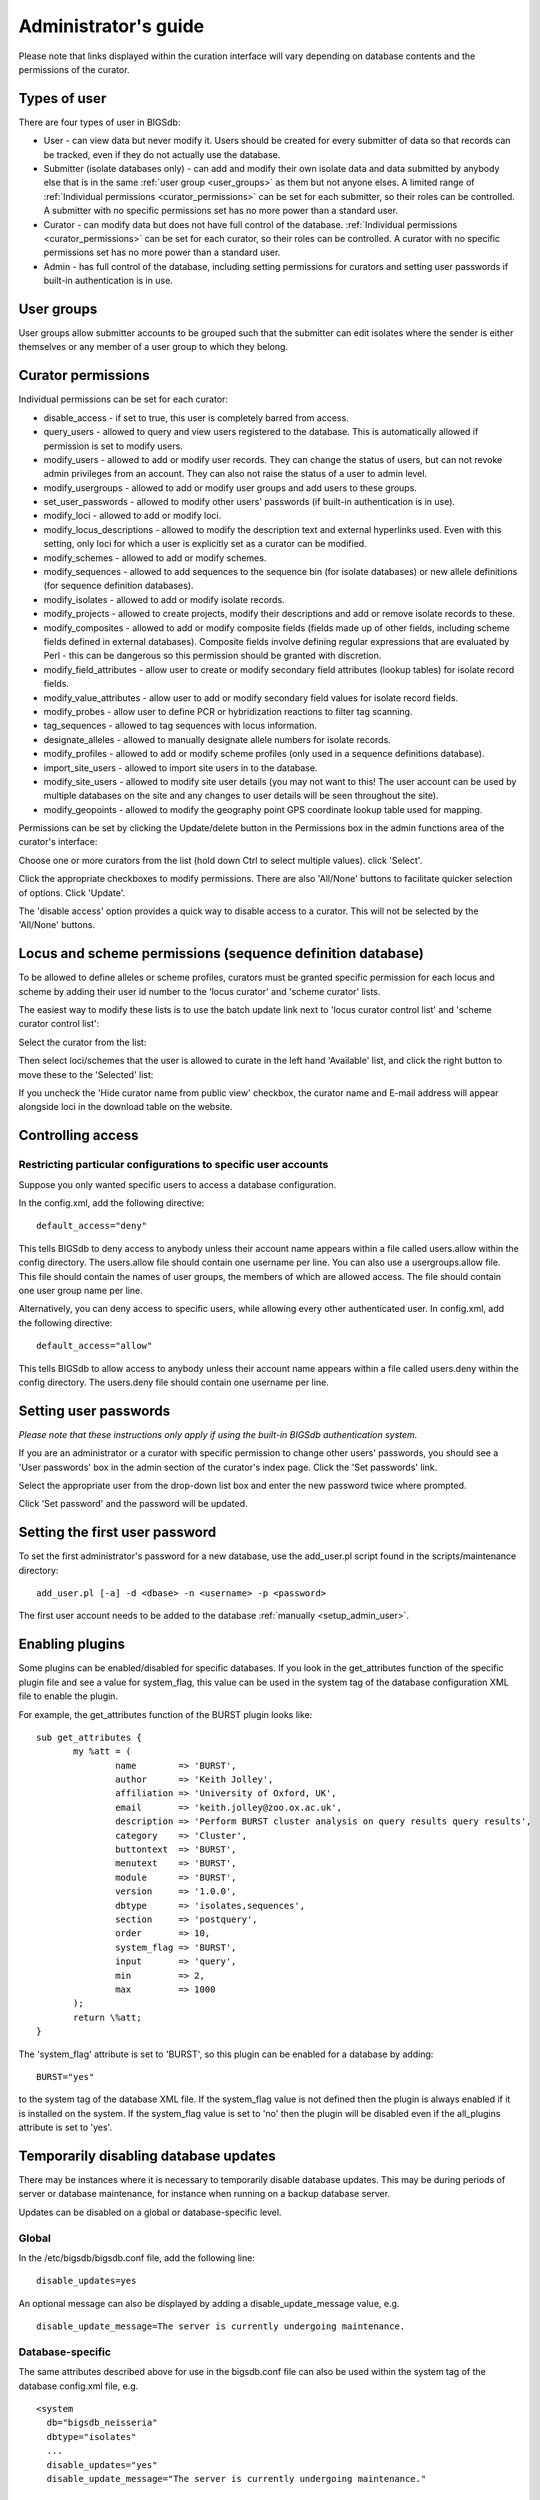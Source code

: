 .. raw:: html

	 <style> .red {color:red} </style>

.. role:: red

#####################
Administrator's guide
#####################
Please note that links displayed within the curation interface will vary
depending on database contents and the permissions of the curator.

.. index::
   single: user types

*************
Types of user
*************
There are four types of user in BIGSdb:

* User - can view data but never modify it. Users should be created for every 
  submitter of data so that records can be tracked, even if they do not
  actually use the database.
  
* Submitter (isolate databases only) - can add and modify their own isolate
  data and data submitted by anybody else that is in the same 
  :ref:`user group <user_groups>` as them but not anyone elses. A limited
  range of :ref:`Individual permissions <curator_permissions>` can be set for
  each submitter, so their roles can be controlled. A submitter with no
  specific permissions set has no more power than a standard user.
  
* Curator - can modify data but does not have full control of the database. 
  :ref:`Individual permissions <curator_permissions>` can be set for each
  curator, so their roles can be controlled. A curator with no specific
  permissions set has no more power than a standard user.
  
* Admin - has full control of the database, including setting permissions for
  curators and setting user passwords if built-in authentication is in use.
  
.. _user_groups:
  
.. index::
   single: user groups
   
***********
User groups
***********
User groups allow submitter accounts to be grouped such that the submitter can
edit isolates where the sender is either themselves or any member of a user
group to which they belong.

.. index::
   single: permissions

.. _curator_permissions:

*******************
Curator permissions
*******************
Individual permissions can be set for each curator:

* disable_access - if set to true, this user is completely barred from access.
* query_users - allowed to query and view users registered to the database. 
  This is automatically allowed if permission is set to modify users.
* modify_users - allowed to add or modify user records. They can change the
  status of users, but can not revoke admin privileges from an account. They
  can also not raise the status of a user to admin level.
* modify_usergroups - allowed to add or modify user groups and add users to
  these groups.
* set_user_passwords - allowed to modify other users' passwords (if built-in
  authentication is in use).
* modify_loci - allowed to add or modify loci.
* modify_locus_descriptions - allowed to modify the description text and 
  external hyperlinks used. Even with this setting, only loci for which a 
  user is explicitly set as a curator can be modified.
* modify_schemes - allowed to add or modify schemes.
* modify_sequences - allowed to add sequences to the sequence bin (for isolate
  databases) or new allele definitions (for sequence definition databases).
* modify_isolates - allowed to add or modify isolate records.
* modify_projects - allowed to create projects, modify their descriptions and
  add or remove isolate records to these.
* modify_composites - allowed to add or modify composite fields (fields made up
  of other fields, including scheme fields defined in external databases).
  Composite fields involve defining regular expressions that are evaluated by
  Perl - this can be dangerous so this permission should be granted with 
  discretion.
* modify_field_attributes - allow user to create or modify secondary field
  attributes (lookup tables) for isolate record fields.
* modify_value_attributes - allow user to add or modify secondary field values
  for isolate record fields.
* modify_probes - allow user to define PCR or hybridization reactions to filter
  tag scanning.
* tag_sequences - allowed to tag sequences with locus information.
* designate_alleles - allowed to manually designate allele numbers for isolate
  records.
* modify_profiles - allowed to add or modify scheme profiles (only used in a
  sequence definitions database).
* import_site_users - allowed to import site users in to the database.
* modify_site_users - allowed to modify site user details (you may not want to
  this! The user account can be used by multiple databases on the site and any
  changes to user details will be seen throughout the site).
* modify_geopoints - allowed to modify the geography point GPS coordinate 
  lookup table used for mapping.

Permissions can be set by clicking the Update/delete button in the Permissions
box in the admin functions area of the curator's interface: 

.. image:: /images/administration/add_user_permissions.png

Choose one or more curators from the list (hold down Ctrl to select multiple
values). click 'Select'.
   
.. image:: /images/administration/add_user_permissions2.png

Click the appropriate checkboxes to modify permissions.  There are also 
'All/None' buttons to facilitate quicker selection of options.  Click 'Update'.

.. image:: /images/administration/add_user_permissions3.png

The 'disable access' option provides a quick way to disable access to a 
curator.  This will not be selected by the 'All/None' buttons.

.. index::
   single: permissions; locus curation
   single: permissions; scheme curation

***********************************************************
Locus and scheme permissions (sequence definition database)
***********************************************************
To be allowed to define alleles or scheme profiles, curators must be granted 
specific permission for each locus and scheme by adding their user id number 
to the 'locus curator' and 'scheme curator' lists.

The easiest way to modify these lists is to use the batch update link next to 
'locus curator control list' and 'scheme curator control list':

.. image:: /images/administration/update_locus_curator_list.png

Select the curator from the list:

.. image:: /images/administration/update_locus_curator_list2.png

Then select loci/schemes that the user is allowed to curate in the left hand 
'Available' list, and click the right button to move these to the 'Selected' 
list:

.. image:: /images/administration/update_locus_curator_list3.png

If you uncheck the 'Hide curator name from public view' checkbox, the curator 
name and E-mail address will appear alongside loci in the download table on 
the website.

.. index::
   single: access; control lists

******************
Controlling access
******************

.. _default_access:

.. index::
   single: access; restricting

Restricting particular configurations to specific user accounts
===============================================================
Suppose you only wanted specific users to access a database configuration.

In the config.xml, add the following directive: ::

 default_access="deny"

This tells BIGSdb to deny access to anybody unless their account name appears 
within a file called users.allow within the config directory. The users.allow 
file should contain one username per line. You can also use a usergroups.allow
file. This file should contain the names of user groups, the members of which
are allowed access. The file should contain one user group name per line.

Alternatively, you can deny access to specific users, while allowing every 
other authenticated user. In config.xml, add the following directive: ::

 default_access="allow"

This tells BIGSdb to allow access to anybody unless their account name appears 
within a file called users.deny within the config directory. The users.deny 
file should contain one username per line.

.. index::
   single: passwords; setting

**********************
Setting user passwords
**********************
*Please note that these instructions only apply if using the built-in BIGSdb*
*authentication system.*

If you are an administrator or a curator with specific permission to change 
other users' passwords, you should see a 'User passwords' box in the admin
section of the curator's index page. Click the 'Set passwords' link.

.. image:: /images/administration/set_passwords.png

Select the appropriate user from the drop-down list box and enter the new 
password twice where prompted.

.. image:: /images/administration/set_passwords2.png

Click 'Set password' and the password will be updated.

.. _set_first_password:

.. index::
   single: passwords; setting; first user

*******************************
Setting the first user password
*******************************
To set the first administrator's password for a new database, use the 
add_user.pl script found in the scripts/maintenance directory: ::

 add_user.pl [-a] -d <dbase> -n <username> -p <password>

The first user account needs to be added to the database 
:ref:`manually <setup_admin_user>`.

.. index::
   single: plugins; enabling

.. _enabling_plugins:

****************
Enabling plugins
****************
Some plugins can be enabled/disabled for specific databases. If you look in the
get_attributes function of the specific plugin file and see a value for 
system_flag, this value can be used in the system tag of the database 
configuration XML file to enable the plugin.

For example, the get_attributes function of the BURST plugin looks like: ::

 sub get_attributes {
	my %att = (
		name        => 'BURST',
		author      => 'Keith Jolley',
		affiliation => 'University of Oxford, UK',
		email       => 'keith.jolley@zoo.ox.ac.uk',
		description => 'Perform BURST cluster analysis on query results query results',
		category    => 'Cluster',
		buttontext  => 'BURST',
		menutext    => 'BURST',
		module      => 'BURST',
		version     => '1.0.0',
		dbtype      => 'isolates,sequences',
		section     => 'postquery',
		order       => 10,
		system_flag => 'BURST',
		input       => 'query',
		min         => 2,
		max         => 1000
	);
	return \%att;
 }

The 'system_flag' attribute is set to 'BURST', so this plugin can be enabled 
for a database by adding: ::

 BURST="yes"

to the system tag of the database XML file. If the system_flag value is not 
defined then the plugin is always enabled if it is installed on the system.
If the system_flag value is set to 'no' then the plugin will be disabled even
if the all_plugins attribute is set to 'yes'.

.. _disable_updates:

.. index::
   single: updates; disabling

**************************************
Temporarily disabling database updates
**************************************
There may be instances where it is necessary to temporarily disable database 
updates. This may be during periods of server or database maintenance, for 
instance when running on a backup database server.

Updates can be disabled on a global or database-specific level.

Global
======
In the /etc/bigsdb/bigsdb.conf file, add the following line: ::

  disable_updates=yes

An optional message can also be displayed by adding a disable_update_message 
value, e.g. ::

  disable_update_message=The server is currently undergoing maintenance.

Database-specific
=================
The same attributes described above for use in the bigsdb.conf file can also 
be used within the system tag of the database config.xml file, e.g. ::

 <system
   db="bigsdb_neisseria"
   dbtype="isolates"
   ...
   disable_updates="yes"
   disable_update_message="The server is currently undergoing maintenance."

.. index::
   pair: hosts; mapping 

************
Host mapping
************
During periods of server maintenance, it may be necessary to map a database
host to an alternative server. This would allow a backup database server to be
used while the primary database server is unavailable. In this scenario, you
would probably also want to :ref:`disable updates <disable_updates>`.

Host mapping can be achieved by editing the /etc/bigsdb/host_mapping.conf file.
Each host mapping is placed on a single line, with the current server followed
by any amount of whitespace and then the new mapped host, e.g. ::

 #Existing_host      Mapped_host
  server1            server2
  localhost	     server2

[Lines beginning with a hash are comments and are ignored.]

This configuration would use server2 instead of server 1 or localhost wherever
they are defined in the database configuration (either host attribute in the
database config.xml file, or within the loci or schemes tables).

*********************
Improving performance
*********************

.. index::
   single: performance; mod_perl 
   single: mod_perl

Use mod_perl
============
The single biggest improvement to speed can be obtained by running BIGSdb under
mod_perl. There's very little point trying anything else until you have 
mod_perl set up and running - this can improve start-up performance a 
hundred-fold since the script isn't compiled on each page access but persists 
in memory.

.. _scheme_caching:

.. index::
   single: performance; caching schemes
   pair: caching; schemes

Cache scheme definitions within an isolate database
===================================================
If you have a large number of allelic profiles defined for a scheme, you can 
cache these definitions within an isolate database to speed up querying of 
isolates by scheme criteria (e.g. by ST for a MLST scheme).

To do this use the update_scheme_caches.pl script found in the 
scripts/maintenance directory, e.g. to cache all schemes in the 
pubmlst_bigsdb_neisseria_isolates database ::

 update_scheme_caches.pl --database pubmlst_bigsdb_neisseria_isolates

This script creates indexed tables within the isolate database called 
temp_scheme_X and temp_isolates_scheme_fields_1 (where X is the scheme_id). 
If these table aren't present, they are created as temporary tables every 
time a query is performed that requires a join against scheme definition data. 
This requires importing all profile definitions from the definitions database 
and determining scheme field values for all isolates. This may sound like it 
would be slow but caching only has a noticeable effect once you have >5000 
profiles.

You are able to update the cache for a single scheme, or a list of schemes, 
and choose the method of update. For large schemes, such as cgMLST, a full 
refresh may take a long time, so you may wish to only perform this infrequently
(perhaps once a week) with more regular 'daily' or 'daily_replace' updates.
A full list of options available are shown by typing ::

   update_scheme_caches.pl --help
   
   NAME
       update_scheme_caches.pl - Update scheme field caches
   
   SYNOPSIS
       update_scheme_caches.pl --database NAME [options]
   
   OPTIONS
   
   --database NAME
       Database configuration name.
       
   --help
       This help page.
       
   --method METHOD
       Update method - the following values are allowed:
       full: Completely recreate caches
       incremental: Only add values for records not in cache.
       daily: Only add values for records not in cache updated today.
       daily_replace: Refresh values only for records updated today.
          
   --quiet
       Don't output progress messages.
       
   --schemes SCHEMES
       Comma-separated list of scheme ids to use.
       If left empty, all schemes will be updated.

Note that you will need to run this script periodically as a CRON job to 
refresh the cache.  Admins can also refresh the caches manually from a link on
the curators' page. This link is only present if the caches have been 
previously generated.

.. image:: /images/administration/refresh_caches.png

You can also set cache_schemes="yes" in the system tag of config.xml to enable
automatic refreshing of the caches (using the 'daily' method) when batch adding
new isolates (you should still periodically run the update_scheme_caches.pl 
script via CRON to ensure any changes in the sequence definition database are 
picked up).

If queries are taking longer than 5 seconds to perform and a cache is not in 
place, you will see a warning message in bigsdb.log suggesting that the caches 
be set up.  Unless you see this warning regularly, you probably don't need to 
do this.

Use a ramdisk for the secure temporary directory
================================================
If you are running BIGSdb on a large server with lots of RAM, you could use
some of this as a ramdisk for temporary files.  Debian/Ubuntu systems make
available up to half the system RAM as a ramdisk mounted under /run/shm (or
/dev/shm) by default.  Set the secure_tmp_dir to this RAM disk and you should
see significant improvement in operations requiring the writing of lots of
temporary files, e.g. tag scanning and the Genome Comparator plugin.  This is
only likely to be appropriate if you have very large amounts of RAM available.
As an example, the server hosting the PubMLST databases is a dedicated machine
with 1TB RAM with temporary files rarely using more than 50GB space.

.. index::
   pair: partitioning; sets

********************
Dataset partitioning
********************

Sets
====
Sets provide a means to partition the database in to manageable units that can 
appear as smaller databases to an end user.  Sets can include constrained 
groups of isolates, loci, and schemes from the complete database.

.. seealso::

   :ref:`Sets (concept) <sets>`

Configuration of sets
=====================
First sets need to be enabled in the XML configuration file (config.xml) of 
the database. Add the following attribute to the system tag: ::

 sets="yes"

With this attribute, the curation interface now has options to add sets, and 
then add loci or schemes to these sets. These functions are normally hidden,
so you may need to click the 'Sets' toggle to display it.

.. image:: /images/administration/dataset_partitioning.png

The name of a locus or scheme to use within a set can be defined in the 
set_name field when adding loci or schemes to a set. Common names can also be 
set for loci - equivalent to the common name used within the loci table.

Now when a user goes to the contents page of the database they will be 
presented with a dropdown menu of datasets and can choose either the 'whole 
database' or a specific set. This selection is remembered between sessions.

.. image:: /images/administration/dataset_partitioning2.png

Alternatively, a specific set can be selected within the XML config file so 
that only a specific set is available when accessed via that configuration. 
In that case, the user would be unaware that the database contains anything 
other than the loci and schemes available within the set.

To specify this, add the following attributute to the system tag: ::

 set_id="1"

where the value is the name of the set.

.. note::

   If the set_id attribute is set, database configuration settings in the 
   curator's interface are disabled.  This is because when the configuration 
   is constrained to a set, only loci and schemes already added to the set are 
   visible, so functionality to edit schemes/loci would become very confusing.  
   To modify these settings, you either need to access the interface from a 
   different configuration, i.e. an alternative config.xml with the set_id 
   attribute not set, or temporarily remove the set_id directive from the 
   current config.xml while making configuration changes.

Set views
=========
Finally the isolate record table can be partitoned using database views and 
these views associated with a set. Create views using something like the 
following: ::

 CREATE VIEW spneumoniae AS SELECT * FROM isolates WHERE species = 'Streptococcus pneumoniae';
 GRANT SELECT ON spneumoniae TO apache;

Add the available views to the XML file as a comma separated list in the 
system tag 'views' attribute: ::

  <system
   .....
   sets="yes"
   views="spneumoniae,saureus"
  >
  </system>

Set the view to the set by using the 'Add set view' link on the curator's page.

Using only defined sets
=======================
The only_sets attribute can be set to 'yes' to disable the option for 'Whole 
database' so that only sets can be viewed, e.g. ::

  <system
   .....
   sets="yes"
   only_sets="yes"
  >
  </system>
  
.. _setting_site_users_db:

**********************************
Setting a site-wide users database
**********************************
On large sites you may wish to employ a site-wide users database so that user
details are kept in a single location and the user can log in to any database
using the same credentials.

Once a :ref:`site-wide user database has been set up<site-wide-db>`, this can
be defined within each client database as follows. From the curators' contents
page, click the add (+) user databases link. This function is normally hidden,
so you may need to click the 'Misc' toggle to display it.

.. image:: /images/administration/add_users_database1.png

Enter the user database details. You only need to enter the full database
connection details if these are different from those set in db.conf. Press
submit.

.. image:: /images/administration/add_users_database2.png

Curators will need :ref:`specific permissions<curator_permissions>` set to be
able to modify details in, or import users from a site-wide users database.

.. _add_new_loci:

***************
Adding new loci
***************

.. seealso::

   :ref:`Loci (concept) <loci>`

.. index::
   pair: locus; adding

Sequence definition databases
=============================

Single locus
------------
Click the add (+) loci link on the curator's interface contents page. This 
function is normally hidden, so you may need to click the 'Loci' toggle 
to display it.

.. image:: /images/administration/add_new_loci_seqdef.png

Fill in the web form with appropriate values. Required fields have an 
exclamation mark (!) next to them:

.. _seqdef_locus_fields:

* id - The name of the locus.

  * Allowed: any value starting with a letter, number or underscore.

* data_type - Describes whether the locus is defined by nucleotide or peptide 
  sequence.

  * Allowed: DNA/peptide.

* allele_id_format - The format for allele identifiers.

  * Allowed: integer/text.

* length_varies	- Sets whether alleles can vary in length.	

  * Allowed: true/false.

* coding_sequence - Sets whether the locus codes for a protein.

  * Allowed: true/false.

* formatted_name - Name with HTML formatting (optional).

  * This allows you to add formatting such as bold, italic, underline and 
    superscripting to locus names as they appear in the web interface.
  * Allowed: valid HTML.

* common_name - The common name for the locus (optional).

  * Allowed: any value.

* formatted_common_name - Common name with HTML formatting (optional).

  * Allowed: valid HTML.

* allele_id_regex - `Regular expression <http://en.wikipedia.org/wiki/Regular_expression>`_ 
  to enforce allele id naming (optional).

  * ^: the beginning of the string
  * $:the end of the string
  * \d: digit
  * \D: non-digit
  * \s: white space character
  * \S: non white space character
  * \w: alpha-numeric plus '_'
  * .: any character
  * \*: 0 or more of previous character
  * +: 1 or more of previous character
  * e.g. ^F\d-\d+$ states that an allele name must begin with a F followed by a
    single digit, then a dash, then one or more digits, e.g. F1-12 

* length - Standard length of locus (required if length_varies is set to false.

  * Allowed: any integer.

* min_length - Minimum length of locus (optional).

  * Allowed: any integer.

* max_length - Maximum length of locus (optional).

  * Allowed: any integer (larger than the minimum length).
  
* complete_cds - Whether locus represents a complete coding sequence (optional)

* start_codons - Semi-colon separated list of alternative start codons to allow

  * Note that these are in addition to the built-in defaults of ATG, GTG, TTG.

* orf - Open reading frame of locus (optional). 

  * 1-3 are the forward reading frame, 4-6 are the reverse reading frames.
  * Allowed: 1-6.

* genome_position - The start position of the locus on a reference genome 
  (optional).

  * Allowed: any integer.

* match_longest - Specifies whether in a sequence query to only return the 
  longest match (optional).

  * This is useful for some loci that can have some sequences shorter than 
    others, e.g. peptide loci defining antigenic loops.  This can lead to 
    instances of one sequence being longer than another but otherwise being 
    identical.  In these cases, usually the longer sequence is the one that 
    should be matched.
  * Allowed: true/false. 

* full_name - Full name of the locus (optional).

  * Allowed: any value.

* product - Name of gene product (optional).

  * Allowed: Any value.

* description - Description of the locus (optional).

  * Allowed: any value.

* aliases - Alternative names for the locus (optional).

  * Enter each alias on a separate line in the text box.
  * Allowed: any value.

* pubmed_ids - PubMed ids of publications describing the locus (optional).

  * Enter each PubMed id on a separate line in the text box.
  * Allowed: any integer.

* links - Hyperlinks pointing to additional resources to display in the locus 
  description (optional).

  * Enter each link on a separate line in the format with the URL first, 
    followed by a | then the description (URL|description).

.. index::
   pair: locus; adding

.. _batch_adding_loci_seqdef:

Batch adding
------------
Click the batch add (++) loci link on the curator's interface contents page. 
This function is normally hidden, so you may need to click the 'Loci' 
toggle to display it.

.. image:: /images/administration/add_new_loci_seqdef2.png

Click the link to download a header line for an Excel spreadsheet:

.. image:: /images/administration/add_new_loci_seqdef3.png

Fill in the spreadsheet using the fields described for 
:ref:`adding single loci <seqdef_locus_fields>`.

Fill in the spreadsheet fields using the table above as a guide, then paste 
the completed table into the web form and press 'Submit query'.

Isolate databases
=================

.. index::
   pair: locus; adding

Single locus
------------

.. index::
   pair: locus; adding

Click the add (+) loci link on the curator's interface contents page. This 
function is normally hidden, so you may need to click the 'Loci' toggle 
to display it.

.. image:: /images/administration/add_new_loci_isolates.png

Fill in the web form with appropriate values. Required fields have an 
exclamation mark (!) next to them:

.. image:: /images/administration/add_new_loci_isolates4.png

.. _isolate_locus_fields:

* id - The name of the locus

  * Allowed: any value starting with a letter or underscore.

* data_type - Describes whether the locus is defined by nucleotide or peptide 
  sequence.

  * Allowed: DNA/peptide.

* allele_id_format - The format for allele identifiers.

  * Allowed: integer/text.

* length_varies	- Sets whether alleles can vary in length.

  * Allowed: true/false.

* coding_sequence - Sets whether the locus codes for a protein.

  * Allowed: true/false.

* isolate_display - Sets how alleles for this locus are displayed in a 
  detailed isolate record - this can be overridden by user preference.

  * Allowed: allele only/sequence/hide.

* main_display - Sets whether or not alleles for this locus are displayed in a 
  main results table by default - this can be overridden by user preference.

  * Allowed: true/false.

* query_field - Sets whether or not alleles for this locus can be used in 
  queries by default - this can be overridden by user preference.

  * Allowed: true/false.

* analysis - Sets whether or not alleles for this locus can be used in analysis
  functions by default - this can be overridden by user preference.

  * Allowed: true/false.

* formatted_name - Name with HTML formatting (optional).

  * This allows you to add formatting such as bold, italic, underline and 
    superscripting to locus names as they appear in the web interface.
  * Allowed: valid HTML.

* common_name - The common name for the locus (optional).

  * Allowed: any value.

* formatted_common_name - Common name with HTML formatting (optional).

  * Allowed: valid HTML.

* allele_id_regex - 
  `Regular expression <http://en.wikipedia.org/wiki/Regular_expression>`_ 
  to enforce allele id naming.

  * ^: the beginning of the string
  * $:the end of the string
  * \d: digit
  * \D: non-digit
  * \s: white space character
  * \S: non white space character
  * \w: alpha-numeric plus '_'
  * .: any character
  * \*: 0 or more of previous character
  * +: 1 or more of previous character
  * e.g. ^F\d-\d+$ states that an allele name must begin with a F followed by a
    single digit, then a dash, then one or more digits, e.g. F1-12 	
   
* length - Standard length of locus (required if length_varies is set to 
  false).

  * Allowed: any integer.
  
* complete_cds - Whether locus represents a complete coding sequence (optional)

* start_codons - Semi-colon separated list of alternative start codons to allow

  * Note that these are in addition to the built-in defaults of ATG, GTG, TTG.

* orf - Open reading frame of locus (optional). 1-3 are the forward reading 
  frame, 4-6 are the reverse reading frames.

  * Allowed: 1-6.

* genome_position - The start position of the locus on a reference genome.

  * Allowed: any integer.

* match_longest - Only select the longest exact match when tagging/querying.  

  * This is useful for some loci that can have some sequences shorter than 
    others, e.g. peptide loci defining antigenic loops.  This can lead to 
    instances of one sequence being longer than another but otherwise being 
    identical.  In these cases, usually the longer sequence is the one that 
    should be matched.
  * Allowed: true/false.

* reference_sequence - Sequence used by the automated sequence comparison 
  algorithms to identify sequences matching this locus.  **This is only used 
  if a sequence definition database has not been set up for this locus.**

* pcr_filter - Set to true if this locus is further defined by genome filtering
  using in silico PCR.

  * Allowed: true/false.

* probe_filter - Set to true if this locus is further defined by genome 
  filtering using in silico hybdridization.

  * Allowed: true/false.
  
* introns - Set to true if locus may contain introns. This setting will only
  be available if BLAT is configured in bigsdb.conf.
  
  * Allowed: true/false.

* dbase_name - Name of database (system name).

  * Allowed: any text.

* dbase_host - Resolved name of IP address of database host - leave blank if
  running on the same machine as the isolate database.

  * Allowed: network address, e.g. 129.67.26.52 or zoo-oban.zoo.ox.ac.uk

* dbase_port - Network port on which the sequence definition database server is
  listening - leave blank unless using a non-standard port (5432).

  * Allowed: integer.

* dbase_user - Name of user with permission to access the sequence definition 
  database - depending on the database configuration you may be able to leave 
  this blank.

  * Allowed: any text (no spaces).

* dbase_password - Password of database user - again depending on the database
  configuration you may be able to leave this blank.

  * Allowed: any text (no spaces).

* dbase_id - Name of locus in seqdef database. This is usually the same as the
  id field.

  * Allowed: any text (no spaces).

* description_url - The URL used to hyperlink to locus information in the 
  isolate information page. This can either be a relative (e.g. /cgi-bin/...) 
  or an absolute (containing http://) URL.	

  * Allowed: any valid URL.

* url - The URL used to hyperlink to information about the allele. This can 
  either be a relative or absolute URL. If [?] (including the square brackets) 
  is included then this will be substituted for the allele value in the 
  resultant URL. To link to the appropiate allele info page on a corresponding 
  seqdef database you would need something like 
  /cgi-bin/bigsdb/bigsdb.pl?db=pubmlst_neisseria_seqdef&page=alleleInfo&locus=abcZ&allele_id=[?].

  * Allowed: any valid URL.
  
* submission_template - Sets whether or not a column for this locus is 
  included in the Excel submission template.
  
  * Allowed: true/false (default: false)
  
* view - Restrict this locus to only isolates contained in the specified
  database view. This option will only appear if the views attribute is set
  in the system tag. The view needs to have been defined in the database as
  a subset of the isolate table (usually filtered by the value of one or more
  of its fields). 

.. index::
   single: locus; adding; copying existing record

Using existing locus definition as a template
^^^^^^^^^^^^^^^^^^^^^^^^^^^^^^^^^^^^^^^^^^^^^
When defining a new locus in the isolate database, it is possible to use an 
existing locus record as a template.  To do this, click the 'Show tools' link 
in the top-right of the screen:

.. image:: /images/administration/add_new_loci_isolates5.png

This displays a drop-down box containing existing loci.  Select the locus that 
you wish to use as a template, and click 'Copy'.

.. image:: /images/administration/add_new_loci_isolates6.png

The configuration will be copied over to the web form, with the exception of 
name fields.  Some fields will require you to change the value 
'PUT_LOCUS_NAME_HERE' with the value you enter in the id field.  These are 
usually the dbase_id2_value, description_url and url fields:

.. image:: /images/administration/add_new_loci_isolates7.png

Complete the form and click 'Submit'.

.. note::

   You can also pre-populate the dbase_name, dbase_url and url fields with 
   boilerplate values by setting the default_seqdef_config and 
   default_seqdef_dbase values in the system attribute of the config.xml file.

.. index::
   pair: locus; adding

.. _batch_adding_loci_isolates:

Batch adding
------------
Click the batch add (++) loci link on the curator's interface contents page. 
This function is normally hidden, so you may need to click the 'Loci' 
toggle to display it.

.. image:: /images/administration/add_new_loci_isolates2.png

Click the link to download an Excel template:

.. image:: /images/administration/add_new_loci_isolates3.png

Fill in the spreadsheet fields using the 
:ref:`table above as a guide <isolate_locus_fields>`, then paste the completed 
table into the web form and press 'Submit query'.

.. index::
   pair: extended attributes; locus

.. _locus_extended_attributes:

**********************************
Defining locus extended attributes
**********************************
You may want to add additional metadata for the allele definitions of some 
loci. Since these are likely to be specific to each locus, they cannot be 
defined generically within the standard locus definition.  We can, instead, 
define extended attributes.  Examples of these include higher order grouping 
of antigen sequences, antibody reactivities, identification of important 
mutations, or cross-referencing of alternative nomenclatures.

To add extended attributes for a locus, click add (+) locus extended attributes
in the sequence definition database curator's interface contents page. This 
function is normally hidden, so you may need to click the 'Fields' toggle 
to display it.

.. image:: /images/administration/locus_extended_attributes.png

Fill in the web form with appropriate values. Required fields have an 
exclamation mark (!) next to them:

.. image:: /images/administration/locus_extended_attributes2.png

* locus - Select locus from dropdown box.

  * Allowed: existing locus name.

* field - Name of extended attributes.

  * Allowed: any value.

* value_format - Data type of attribute.

  * Allowed: integer/text/boolean.

* required - Specifies whether the attribute value but be defined when adding 
  a new sequence.

  * Allowed: true/false.

* value_regex - 
  `Regular expression <http://en.wikipedia.org/wiki/Regular_expression>`_ to 
  enforce allele id naming (optional).

  * ^: the beginning of the string
  * $:the end of the string
  * \d: digit
  * \D: non-digit
  * \s: white space character
  * \S: non white space character
  * \w: alpha-numeric plus '_'
  * .: any character
  * \*: 0 or more of previous character
  * +: 1 or more of previous character

* description - Description that will appear within the web form when adding
  new sequences (optional).

  * Allowed: any value.

* option_list - Pipe (|) separated list of allowed values (optional).

* length - Maximum length of value (optional).

  * Allowed: any integer.

* field_order - Integer that sets the position of the field within scheme 
  values in any results (optional).

  * Allowed: any integer.

Once extended attributes have been defined, they will appear in the web form 
when adding new sequences for that locus.  The values are searchable when 
using a :ref:`locus-specific sequence query <locus_specific_query>`, and they 
will appear within query results and allele information pages.

.. index::
   pair: schemes; adding
   
****************
Defining schemes
****************
Schemes are collections of loci that may be associated with particular fields -
one of these fields can be a primary key, i.e. a field that uniquely defines a 
particular combination of alleles at the associated loci.

A specific example of a scheme is MLST - 
:ref:`see workflow for setting up a MLST scheme <mlst_workflow>`.

To set up a new scheme, you need to:

#. Add a new scheme description.
#. Define loci as 'scheme members'.
#. Add 'scheme fields' associated with the scheme.

.. seealso::

   :ref:`Schemes (concept) <schemes>`

Sequence definition databases
=============================
As with all configuration, tables can be populated using the batch interface 
(++) or one at a time (+). Details for the latter are described below:

Click the add (+) scheme link on the curator's interface contents page. This 
function is normally hidden, so you may need to click the 'Schemes' toggle 
to display it.

.. image:: /images/administration/add_new_scheme_seqdef.png

Fill in the scheme description in the web form. The next available scheme id 
number will be filled in already.

The display_order field accepts an integer that can be used to order the 
display of schemes in the interface - this can be left blank if you wish.

.. image:: /images/administration/add_new_scheme_seqdef2.png

To add loci to the scheme, click the add (+) scheme members link on the 
curator's interface contents page. This function is normally hidden, so you 
may need to click the 'Schemes' toggle to display it.

.. image:: /images/administration/add_new_scheme_seqdef3.png

Select the scheme name and a locus that you wish to add to the scheme from 
the appropriate drop-down boxes. 
:ref:`Loci need to have already been defined <add_new_loci>`. The field_order 
field allows you to set the display order of the locus within a profile - 
if these are left blank that alphabetical ordering is used.

.. image:: /images/administration/add_new_scheme_seqdef4.png

To add scheme fields, click the add (+) scheme fields link on the curator's 
interface contents page.

.. image:: /images/administration/add_new_scheme_seqdef5.png

Fill in the web form with appropriate values. Required fields have an 
exclamation mark (!) next to them:

.. image:: /images/administration/add_new_scheme_seqdef6.png

* scheme_id - Dropdown box of scheme names.

  * Allowed: selection from list.

* field	- Field name.

  * Allowed: any value.

* type - Format for values.

  * Allowed: text/integer/date.

* primary_key -	Set to true if field is the primary key. There can only be 
  one primary key for a scheme.

  * Allowed: true/false.

* dropdown - Set to true if a dropdown box is displayed in the query interface,
  by default, for values of this field to be quickly selected. This option can 
  be overridden by user preferences.

  * Allowed: true/false.

* description - This field isn't currently used.

* field_order - Integer that sets the position of the field within scheme 
  values in any results.

  * Allowed: any integer.

* value_regex - 
  `Regular expression <http://en.wikipedia.org/wiki/Regular_expression>`_ to 
  enforce field values.
  
  * ^: the beginning of the string
  * $:the end of the string
  * \d: digit
  * \D: non-digit
  * \s: white space character
  * \S: non white space character
  * \w: alpha-numeric plus '_'
  * .: any character
  * \*: 0 or more of previous character
  * +: 1 or more of previous character

Isolate databases
=================
As with all configuration, tables can be populated using the batch interface 
(++) or one at a time (+). Details for the latter are described below:

Click the add (+) scheme link on the curator's interface contents page. This 
function is normally hidden, so you may need to click the 'Schemes' toggle 
to display it.

.. image:: /images/administration/add_new_scheme_isolates.png

Fill in the scheme description in the web form. Required fields have an 
exclamation mark (!) next to them:

.. image:: /images/administration/add_new_scheme_isolates2.png

* id - Index number of scheme - the next available number will be entered 
  automatically.	
  
  * Allowed: any positive integer.

* description - Short description - this is used in tables so make sure it's
  not too long.

  * Allowed: any text.

* isolate_display - Sets whether or not fields for this scheme are displayed 
  in a detailed isolate record - this can be overridden by user preference.

  * Allowed: allele only/sequence/hide.

* main_display - Sets whether or not fields for this scheme are displayed in 
  a main results table by default - this can be overridden by user preference.

  * Allowed: true/false.

* query_field - Sets whether or not fields for this scheme can be used in 
  queries by default - this can be overridden by user preference.

  * Allowed: true/false.

* query_status - Sets whether a dropdown list box should be displayed in the 
  query interface to filter results based on profile completion for this 
  scheme - this can be overridden by user preference.

  * Allowed: true/false.

* analysis - Sets whether or not alleles for this locus can be used in analysis
  functions by default - this can be overridden by user preference.
  
  * Allowed: true/false.
  
* recommended - Sets whether the scheme will appear in a list of recommended
  schemes for use in some analysis plugins. Selecting this option makes the
  scheme easier to select when there are a lot of schemes defined. It should 
  be used sparingly.
  
* quality_metric - Sets whether the scheme can be used to help assess the 
  quality of a genome assembly. For a well annotated genome it would be 
  expected for all loci in the scheme to have an allele designated. The
  annotation status can be searched in an isolate query. This can be used in
  conjunction with the quality_metric_good and quality_metric_bad attributes
  that can be used to set the thresholds for what constitutes a good or bad
  annotation.

* dbase_name - Name of seqdef database (system name) containing scheme 
  profiles (optional).

  * Allowed: any text.

* dbase_host - Resolved name of IP address of database host - leave blank if 
  running on the same machine as the isolate database (optional).

  * Allowed: network address, e.g. 129.67.26.52 or zoo-oban.zoo.ox.ac.uk

* dbase_port - Network port on which the sequence definition database server is
  listening - leave blank unless using a non-standard port, 5432 (optional).

  * Allowed: integer.

* dbase_user - Name of user with permission to access the sequence definition 
  database - depending on the database configuration you may be able to leave 
  this blank (optional).

  * Allowed: any text (no spaces).

* dbase_password - Password of database user - again depending on the database 
  configuration you may be able to leave this blank (optional).

  * Allowed: any text (no spaces).

* dbase_id - Id of scheme in the sequence definition database. 

  * Allowed: any integer.
  
* quality_metric_good - threshold number of loci that must have allele 
  designations for a genome annotation to be considered good for this scheme.
  If this isn't set then the number of loci in the scheme is used.
  
* quality_metric_bad - threshold number of loci that must have allele
  designations below which a genome annotation is to be considered bad for this
  scheme. If this isn't set then the value used for quality_metric_good is 
  used (or the number of scheme loci if this also is not set).
  
* view - Restrict this scheme to only isolates contained in the specified
  database view. This option will only appear if the views attribute is set
  in the system tag. The view needs to have been defined in the database as
  a subset of the isolate table (usually filtered by the value of one or more
  of its fields).  

* display_order - Integer reflecting the display position for this scheme 
  within the interface (optional).

  * Allowed: any integer.

* allow_missing_loci - Allow profile definitions to contain '0' (locus 
  missing) or 'N' (any allele).

.. index::
   pair: groups; scheme

*******************************************
Organizing schemes into hierarchical groups
*******************************************
Schemes can be organized in to groups, and these groups can in turn be members 
of other groups.  This faciliates hierarchical ordering of loci, but with the 
flexibility to allow loci and schemes to belong to multiple groups.

This hierarchical structuring can be seen in various places within BIGSdb, 
for example the :ref:`allele download <download_alleles>` page.

.. image:: /images/administration/scheme_groups.png

Scheme groups can be added in both the sequence definition and isolate 
databases.  To add a new group, click the add (+) scheme group link on the 
curator's contents page. This function is normally hidden, so you may need to 
click the 'Schemes' toggle to display it.

.. image:: /images/administration/scheme_groups2.png

Enter a short name for the group - this will appear within drop-down list 
boxes and the hierarchical tree, so it needs to be fairly short.

.. image:: /images/administration/scheme_groups3.png

If you are creating a scheme group in the sequence definition database, there 
is an additional field called 'seq_query'.  Set this to true to add the scheme 
group to the dropdown lists in the :ref:`sequence query <sequence_query>` 
page.  This enables all loci belonging to schemes within the group to be 
queried together.

Schemes can be added to groups by clicking the add (+) group members (scheme) 
link.

.. image:: /images/administration/scheme_groups4.png

Select the scheme and the group to add it to, then click 'Submit'.

.. image:: /images/administration/scheme_groups5.png

Scheme groups can be added to other scheme groups in the same way by clicking 
the add (+) scheme group group members link.

.. index::
   single: client databases

.. _client_databases:

***************************
Setting up client databases
***************************
Sequence definition databases can have any number of isolate databases that 
connect as clients. Registering these databases allows the software to perform 
isolate data searches relevant to results returned by the sequence definition 
database, for example:

* Determine the number of isolates that a given allele is found in and link to
  these.
* Determine the number of isolates that a given scheme field, e.g. a sequence 
  type, is found in and link to these.
* Retrieve specific attributes of isolates that have a given allele, e.g. 
  species that have a particular 16S allele, or penicillin resistance given a 
  particular penA allele.

Multiple client databases can be queried simultaneously.

To register a client isolate database for a sequence definition database, click
the add (+) client database link on the curator's interface contents page. This 
function is normally hidden, so you may need to click the 'Clients' toggle 
to display it.

.. image:: /images/administration/add_client_databases.png

Fill in the web form with appropriate values. Required fields have an 
exclamation mark (!) next to them:

.. image:: /images/administration/add_client_databases2.png

* id - Index number of client database. The next available number is entered 
  automatically but can be overridden.

  * Allowed: any positive integer.

* name - Short description of database. This is used within the interface
  result tables so it is better to make it as short as possible.

  * Allowed: any text.

* description -	Longer description of database.

  * Allowed: any text.

* dbase_name - Name of database (system name).

  * Allowed: any text.

* dbase_config_name - Name of database configuration - this is the text string
  that appears after the db= part of script URLs.

  * Allowed: any text (no spaces)

* dbase_host - Resolved name of IP address of database host (optional).

  * Allowed: Network address, e.g. 129.67.26.52 or zoo-oban.zoo.ox.ac.uk
  * Leave blank if running on the same machine as the seqdef database.

* dbase_port - Network port on which the client database server is listening 
  (optional).

  * Allowed: integer.
  * Leave blank unless using a non-standard port (5432).

* dbase_user - Name of user with permission to access the client database.

  * Allowed: any text (no spaces).
  * Depending on the database configuration you may be able to leave this 
    blank.	
    
* dbase_password - Password of database user
  
  * Allowed: any text (no spaces).
  * Depending on the database configuration you may be able to leave this 
    blank.

* url -	URL of client database bigsdb.pl script

  * Allowed: valid script path.
  * This can be relative (e.g. /cgi-bin/bigsdb/bigsdb.pl) if running on the 
    same machine as the seqdef database or absolute (including http://) if 
    on a different machine.

Look up isolates with given allele
==================================
To link a locus, click the add (+) client database loci link on the curator's 
interface contents page.	

.. image:: /images/administration/add_client_databases3.png

Link the locus to the appropriate client database using the dropdown list 
boxes. If the locus is named differently in the client database, fill this 
name in the locus_alias.

.. image:: /images/administration/add_client_databases4.png

Now when information on a given allele is shown following a query, the software
will list the number of isolates with that allele and link to a search on the 
database to retrieve these.

.. image:: /images/administration/add_client_databases5.png

Look up isolates with a given scheme primary key
================================================
Setting this up is identical to setting up for alleles (see above) except you 
click on the add (+) client database schemes link and choose the scheme and 
client databases in the dropdown list boxes.

Now when information on a given scheme profile (e.g. MLST sequence type) is 
shown following a query, the software will list the number of isolates with 
that profile and link to a search on the database to retrieve these.

.. image:: /images/administration/add_client_databases6.png

Look up specific isolate database fields linked to a given allele
=================================================================
To link an allele to an isolate field, click the add (+) 'client database 
fields linked to loci' link on the curator's interface contents page.

.. image:: /images/administration/add_client_databases7.png

Select the client database and locus from the dropdown lists and enter the 
isolate database field that you'd like to link. The 'allele_query' field 
should be set to true.

.. image:: /images/administration/add_client_databases8.png

Now, in the allele record or following a sequence query that identifies an 
allele, all values for the chosen field from isolates with the corresponding 
allele are shown.

.. image:: /images/administration/add_client_databases9.png

.. _mlst_workflow:

.. index::
   pair: adding; MLST scheme

*************************************
Workflow for setting up a MLST scheme
*************************************
The workflow for setting up a MLST scheme is as follows (the example seqdef 
database is called seqdef_db):

**Seqdef database**

1. Create appropriate loci
2. Create new scheme 'MLST'
3. Add scheme_field 'ST' with primary_key=TRUE (add clonal_complex if you want;
   set this with primary_key=FALSE)
4. Add each locus as a scheme_member
5. You'll then be able to add profiles

**Isolate database**

1. Create the same loci with the following additional parameters (example locus
   'atpD')

  * dbase_name: seqdef_db
  * dbase_id: atpD
  * url: something like 
    /cgi-bin/bigsdb/bigsdb.pl?db=seqdef_db&page=alleleInfo&locus=atpD&allele_id=[?]

2. Create scheme 'MLST' with:
  
  * dbase_name: seqdef_db
  * dbase_id: 1 (or whatever the id of your seqdef scheme is)

3. Add scheme_field ST as before
4. Add loci as scheme_members

.. index::
   pair: scheme profiles; automated assignment

***************************************
Automated assignment of scheme profiles
***************************************
It is not practical to define cgMLST profiles via the web interface. A script
is provided in the scripts/automation directory of the BIGSdb package called
define_profiles.pl that can be used to scan an isolate database and 
automatically define cgMLST profiles in the corresponding sequence definition
database.

The script is run as follows: ::

 define_profiles.pl --database <name> --scheme <scheme_id>
 
A full list of options can be found by typing: ::

   define_profiles.pl --help          
   NAME
       define_profiles.pl - Define scheme profiles found in isolate database
       
   SYNOPSIS
       define_profiles.pl --database NAME --scheme SCHEME_ID [options]
   
   OPTIONS
   
   --cache
       Update scheme field cache in isolate database.
   
   --database NAME
       Database configuration name.
       
   --help
       This help page.
       
   --exclude_isolates LIST
       Comma-separated list of isolate ids to ignore.
       
   --exclude_projects LIST
       Comma-separated list of projects whose isolates will be excluded.
       
   --ignore_multiple_hits
       Set allele designation to 'N' if there are multiple designations set for
       a locus. The default is to use the lowest allele value in the profile
       definition.
    
   --isolates LIST
       Comma-separated list of isolate ids to scan (ignored if -p used).
       
   --isolate_list_file FILE  
       File containing list of isolate ids (ignored if -i or -p used).

   --match_missing
       Treat missing loci as specific alleles rather than 'any'. This will 
       allow profiles for every isolate that has <= threshold of missing alleles 
       to be defined but may result in some isolates having >1 ST.    
                
   --max ID
       Maximum isolate id.
       
   --min ID
       Minimum isolate id.
       
   --min_size SIZE
       Minimum size of seqbin (bp) - limit search to isolates with at least this
       much sequence.
       
   --missing NUMBER
       Set the number of loci that are allowed to be missing in the profile. If
       the remote scheme does not allow missing loci then this number will be set
       to 0.  Default=0.
       
   --projects LIST
       Comma-separated list of project isolates to scan.
    
   --scheme SCHEME_ID
       Scheme id number.
       
   --view VIEW
       Limit isolates searched to specified view.
   
   
.. index::
   pair: classification groups; adding
   
*************************************************************
Scheme profile clustering - setting up classification schemes
*************************************************************
Classification groups are a way to cluster scheme profiles using a specified
threshold of pairwise allelic mismatches. Any number of different 
classification schemes can sit on top of a standard scheme (such as cgMLST), 
allowing different similarity thresholds to be pre-determined. Currently, 
single-linkage clustering is supported whereby each member of a group must 
have no more than the specified number of allelic differences with at least 
one other member of the group.

.. _seqdef_classification_schemes:

Defining classification scheme in sequence definition database
==============================================================
Once a scheme has been defined, add a classification scheme by clicking the 
add classification schemes (+) link on the curator's interface contents page.
This function is normally hidden, so you may need to click the 'Schemes' 
toggle to display it.

.. image:: /images/administration/classification_schemes.png

Select the underlying scheme and enter a name for the classification scheme,
the number of mismatches allowed in order to include a scheme profile in a 
group, and a description. An example name for such a scheme could be 
'Nm_cgc_25' indicating that this is a classification scheme for 
*Neisseria meningitidis* core genome cluster with a threshold of 25 mismatches.

You can additionally choose whether a relative threshold is used to calculate
the number of mismatches to account for missing loci in pairwise comparisons. 
In this case, in order to be grouped, the number of matching alleles must 
exceed: ::

 (number of common loci x (total loci - defined threshold)) / total loci
 
rather than ::

 total loci - defined threshold
 
when an absolute threshold is used.

As this threshold has to be calculated for each pairwise comparison, clustering
using relative thresholds is slower than using an absolute value, and probably
makes little real world difference.

The status can be 'experimental' or 'stable'. The status of a scheme will be
shown in the web interface to indicate that any groupings are subject to change
and do not form part of the stable nomenclature.  

Press 'Submit' to create the classification scheme.

.. image:: /images/administration/classification_schemes2.png

Defining classification scheme in isolate database
==================================================
Duplicate the scheme definition from the sequence definition database. Click
the add classification schemes (+) link on the curator's interface contents 
page. This function is normally hidden, so you may need to click the 'Schemes' 
toggle to display it.

.. image:: /images/administration/classification_schemes3.png

Enter the same details used in the sequence definition database. If a different
id number is used in the isolate and sequence definition databases, you can
set the seqdef id in the seqdef_cscheme_id field (the default is to use the 
same id).

You can also define a display order - this is an integer field on which the 
ordering of classification schemes is sorted when displayed in the isolate 
information page.

.. image:: /images/administration/classification_schemes4.png

It is a good idea to :ref:`check the configuration<config_check>`.

.. index::
   pair: core genome; clustering

Clustering
==========
Clustering is performed using the cluster.pl script found in the 
scripts/automation directory of the BIGSdb package. It should be run by the
bigsdb user account (or any account with access to the databases).

Currently only single-linkage clustering is supported.

The script is run as follows from the command line: ::

 cluster.pl --database <database configuration> --cscheme <classification scheme id>
 
A full list of options can be found by typing: ::

   cluster.pl --help
   NAME
       cluster.pl - Cluster cgMLST profiles using classification groups.
       
   SYNOPSIS
       cluster.pl --database NAME --cscheme_id SCHEME_ID [options]
   
   OPTIONS
   
   --cscheme CLASSIFICATION_SCHEME_ID
       Classification scheme id number.
   
   --database NAME
       Database configuration name.
       
   --help
       This help page.
       
   --reset
       Remove all groups and profiles currently defined for classification group.
       
.. note:: 

   Note that for classification schemes to be accessible within the isolate 
   database, :ref:`scheme cache tables<scheme_caching>` must be generated and kept
   up-to-date.
   
Where an isolate has been clustered in to a group with other isolates, this
information is available in the 
:ref:`isolate information page<isolate_records>`.

.. image:: /images/administration/classification_schemes5.png

Clicking the hyperlinks will take you to a table containing matching isolates,
from where standard analyses can be performed.

.. image:: /images/administration/classification_schemes6.png

.. index::
   pair: locus; adding

*****************************************************
Defining new loci based on annotated reference genome
*****************************************************
An annotated reference genome can be used as the basis of defining loci.  The 
'Databank scan' function will create an upload table suitable for pasting 
directly in to the batch locus add form of the 
:ref:`sequence definition <batch_adding_loci_seqdef>` or 
:ref:`isolate <batch_adding_loci_isolates>` databases.
  
Click 'Database scan' within the 'Loci' group on the curator's contents page. 
This function is normally hidden, so you may need to click the 'Loci' 
toggle to display it.

.. image:: /images/administration/database_scan.png

Enter an EMBL or Genbank accession number for a complete annotated genome and
press 'Submit'.

.. image:: /images/administration/database_scan2.png

A table of loci will be generated provided a valid accession number is 
provided.

.. image:: /images/administration/database_scan3.png

Tab-delimited text and Excel format files will be created to be used as the 
basis for upload files for the sequence definition and isolate databases.  
Batch sequence files, in text and Excel formats, are also created for defining 
the first allele once the locus has been set up in the sequence definition 
database.

.. index::
   single: LINcode schemes
   
.. _setting_up_lincodes:

*************************************************
Setting up LINcode definitions for cgMLST schemes
*************************************************
.. note::

   The idea behind LINcodes is described in 
   `Hennart et al. 2021 bioRxiv 2021.07.26.453808 <https://doi.org/10.1101/2021.07.26.453808>`_.
   
LINcode schemes can be defined by administrators by clicking the add LINcode 
scheme button within the 'Schemes' group on the curator index page of both the 
sequence definition and isolate databases. This function is normally hidden, 
so you may need to click the 'Schemes' toggle to display it. An indexed scheme,
e.g. MLST or cgMLST whereby a field defines each unique combination of alleles,
needs to be defined before the link will be enabled.

.. image:: /images/administration/add_lincode_scheme1.png

Select the indexed scheme from the dropdown list and enter your locus 
thresholds in descending order as a semi-colon separated list, e.g. 
500;250;100;50;25;10;5;2;1;0. Also enter the number of missing alleles that
are allowed within a profile for a LINcode to be assigned. Click 'Submit'.

.. image:: /images/administration/add_lincode_scheme2.png

If LINcodes have been previously defined, the existing assignments can be
uploaded by clicking the batch add LINcodes button (sequence definition 
database). This allows you to copy and paste assignments from a spreadsheet
template. The template consists of the index field (e.g. cgST), and separate
columns for each threshold level.

.. image:: /images/administration/add_lincode_scheme3.png

LINcodes can then be assigned automatically using the lincodes.pl script found
within the scripts/maintenance directory. A full list of arguments can be found
by typing: ::

 lincodes.pl --help
 NAME
     lincodes.pl - Define LINcodes from cgMLST profiles.
    
 SYNOPSIS
     lincodes.pl --database DB_CONFIG --scheme SCHEME_ID [options]

 OPTIONS
    
 --batch_size NUMBER
     Sets a maximum number of profiles to use to initiate assignment order. 
     The order of assignment is optimally determined using Prim's algorithm, 
     but can take a long time if there are thousands of profiles. Up to the 
     number of profiles set here will be ordered and assigned first before
     further batches are ordered and assigned. The default value is 10,000 
     but it is recommended that you allow ordering to be determined from all 
     defined profiles if LINcodes have not been previously determined, i.e.
     set this value to greater than the number of assigned profiles.

 --database DATABASE CONFIG
     Database configuration name. This must be a sequence definition database.
    
 --missing NUMBER
     Set the maximum number of loci that are allowed to be missing in a profile
     for LINcodes to be assigned. If not set, the value defined in the LINcode
     schemes table will be used.
     
 --mmap
     Write distance matrix to disk rather than memory. Use this if calculating a
     very large distance matrix on a machine with limited memory. This may run
     slower.
    
 --quiet
     Only output errors.
   
 --scheme SCHEME ID
     Scheme id number for which a LINcode scheme has been defined.

It is also possible to provide nomenclature for specific LINcode prefixes. 
These can be used to define lineages or sublineages. LINcode fields are first
defined by clicking the add lincode field button.

.. image:: /images/administration/add_lincode_scheme4.png

Enter the name of the field you wish to define, e.g. 'lineage' and the data
type for any values (either text or integer).

.. image:: /images/administration/add_lincode_scheme5.png

A new menu item called 'LINcode prefix nomenclature' will appear in the
curator part of the index page. It is hidden by default so you may need to
click the 'Show all' button. Click the add button.

.. image:: /images/administration/add_lincode_scheme6.png

Enter a LINcode prefix (left-hand part of LINcode) and assign a name to it.
Make sure you do the same in both the sequence definition and isolate 
databaase. You will then be able to search isolates based on these field values
and they will appear in isolate records.

.. image:: /images/administration/add_lincode_scheme7.png

.. index::
   single: genome filtering

.. _genome_filtering:

****************
Genome filtering
****************
Within a genome there may be multiple loci that share allele pools. If an 
allele sequence is tagged from a genome using only BLAST then there is no way 
to determine which locus has been identified. It is, however, possible to 
further define loci by their context, i.e. surrounding sequence.

.. index:: 
   single:genome filtering; in silico PCR
   single:in silico PCR


Filtering by *in silico* PCR
============================
Provided a locus can be predicted to be specifically amplifed by a PCR 
reaction, the genome can be filtered to only look at regions predicted to fall 
within amplification products of one or more PCR reactions. Since this is *in 
silico* we don't need to worry about problems such as sequence secondary 
structure and primers can be any length.

.. figure:: /images/administration/in_silico_pcr.png

   Genome filtering by *in silico* PCR.

To define a PCR reaction that can be linked to a locus definition, click the 
add (+) PCR reaction link on the curator's main page. This function is normally
hidden, so you may need to click the 'Loci' toggle to display it.

.. image:: /images/administration/in_silico_pcr2.png

In the resulting web form you can enter values for your two primer sequences 
(which can be any length), the minimum and maximum lengths of reaction products
you wish to consider and a value for the allowed number of mismatches per 
primer.

.. image:: /images/administration/in_silico_pcr3.png

* id - PCR reaction identifier number.

  * Allowed: integer.

* description - Description of PCR reaction product.

  * Allowed: any text.

* primer1 - Primer 1 sequences

  * Allowed: nucleotide sequence (IUPAC ambiguous characters allowed).

* primer2 - Primer 2 sequence.

  * Allowed: nucleotide sequence (IUPAC ambiguous characters allowed).

* min_length - Minimum length of predicted PCR product.

  * Allowed: integer.

* max_length - Maximum length of predicted PCR product.

* max_primer_mismatch - Number of mismatches allowed in primer sequence.

  * Allowed: integer.
  * Do not set this too high or the simulation will run slowly.

Associating this with a particular locus is a two step process. First, create
a locus link by clicking the add (+) PCR locus link on the curator's main page.
This link will only appear once a PCR reaction has been defined.

.. image:: /images/administration/in_silico_pcr4.png

Select the locus and PCR reaction name from the dropdown lists to create the 
link. You also need to edit the locus table and set the pcr_filter field to 
'true'.

Now when you next perform :ref:`tag scanning <tag_scanning>` there will be an 
option to use PCR filtering.

.. index:: 
   single: genome filtering; in silico hybridization
   single: in silico hybridization

Filtering by *in silico* hybridization
======================================
An alternative is to define a locus by proximity to a single probe sequence. 
This is especially useful if you have multiple contigs and the locus in 
question may be at the end of a contig so that it doesn't have upstream or 
downstream sequence available for PCR filtering.

.. figure:: /images/administration/in_silico_hybridization.png

   Filtering by *in silico* hybridization

The process is very similar to setting up PCR filtering, but this time click 
the nucleotide probe link on the curator's content page.

.. figure:: /images/administration/in_silico_hybridization2.png

Enter the nucleotide sequence and a name for the probe. Next you need to link 
this to the locus in question. Click the add (+) probe locus links link on the 
curator's main page.  This link will only appear once a probe has been defined.

.. figure:: /images/administration/in_silico_hybridization3.png

Fill in the web form with appropriate values. Required fields have an 
exclamation mark (!) next to them:

* probe_id - Dropdown list of probe names.	

  * Allowed: selection from list.

* locus	- Dropdown list of loci.

  * Allowed: selection from list.

* max_distance - Minimum distance of probe from end of locus.

  * Allowed: any positive integer.

* min_alignment	- Minimum length of alignment allowed.

  * Allowed: any positive integer.

* max_mismatch - Maximum number of mismatches allowed in alignment.

  * Allowed: any positive integer.

* max_gaps - Maximum number of gaps allowed in alignment.

  * Allowed: any positive integer.

Finally edit the locus table and set the probe_filter field for the specified 
locus to 'true'.

Now when you next perform :ref:`tag scanning <tag_scanning>` there will be an 
option to use probe hybridization filtering.

.. index::
   single: locus positions; setting

.. _genome_positions:

******************************
Setting locus genome positions
******************************
The genome position for a locus can be set directly by editing the locus 
record. To batch update multiple loci based on a tagged genome, however, a 
much easier way is possible. For this method to work, the reference genome 
must be represented by a single contig.

From the curator's main page, you need to do a query to find the isolate that 
you will base your numbering on. Click 'isolate query' to take you to a 
standard query form.

.. image:: /images/administration/genome_positions.png

Perform your search and click the hyperlinked id number of the record.

.. image:: /images/administration/genome_positions2.png

In the isolate record, click the 'Show sequence bin' button to bring up 
details of the isolate contigs.

.. image:: /images/administration/genome_positions3.png

Click the 'Renumber' button:

.. image:: /images/administration/genome_positions4.png

A final confirmation screen is displayed with the option to remove existing 
numbering that doesn't appear within the reference genome. Click 'Renumber'.

.. image:: /images/administration/genome_positions5.png

.. index::
   single: composite fields

*************************
Defining composite fields
*************************
Composite fields are virtual fields that don't themselves exist within the 
database but are made up of values retrieved from other fields or schemes and 
formatted in a particular way. They are used for display and analysis purposes 
only and can not be searched against.

One example of a composite field is used in the Neisseria PubMLST database 
which has a strain designation composite field made up of serogroup, PorA VR1 
and VR2, FetA VR, ST and clonal complex designations in the format:

[serogroup]: P1.[PorA_VR1],[PorA_VR2]: [FetA_VR]: ST-[ST] ([clonal_complex])

e.g. A: P1.5-2,10: F1-5: ST-4 (cc4)

Additionally, the clonal complex field in the above example is converted using 
a regular expression from 'ST-4 complex/subgroup IV' to 'cc4'.

Composite fields can be added to the database by clicking the add (+) 
composite fields link on the curator's main page. This function is normally 
hidden, so you may need to click the 'Fields' toggle to display it.

.. image:: /images/administration/composite_fields.png

Initially you just enter a name for the composite field and after which field 
it should be positioned. You can also set whether or not it should be 
displayed by default in main results tables following a query - this is 
overrideable by user preferences.

.. image:: /images/administration/composite_fields2.png

Once the field has been created it needs to be defined. This can be done from 
query composite field link on the main curator's page.

.. image:: /images/administration/composite_fields3.png

Select the composite field from the list and click 'Update'.

.. image:: /images/administration/composite_fields4.png

From this page you can build up your composite field from snippets of text, 
isolate field, locus and scheme field values. Enter new values in the boxes 
at the bottom of the page.

.. image:: /images/administration/composite_fields5.png

Once a field has been added to the composite field, it can be edited by 
clicking the 'edit' button next to it to add a regular expression to modify 
its value by specific rules, e.g. in the clonal complex field above, the 
regular expression is set as: ::

 s/ST-(\S+) complex.*/cc$1/

which extracts one or more non-space characters following the 'ST-' in a 
string that then contains the work 'complex', and appends this to 'cc' to 
produce the final string.

This will convert 'ST-4 complex/subgroup IV' to 'cc4'.

You can also define text to be used for when the field value is missing, e.g. 
'ND'.

.. index::
   pair: extended attributes; provenance fields
   
.. _extended_attributes:

**********************************************
Extended provenance attributes (lookup tables)
**********************************************
Lookup tables can be associated with an isolate database field such that the 
database can be queried by extended attributes. An example of this is the 
relationship between continent and country - every country belongs to a 
continent but you wouldn't want to store the continent with each isolate 
record (not only could data be entered inconsistently but it's redundant). 
Instead, each record may have a country field and the continent is then 
determined from the lookup table, allowing, for example, a search of isolates 
limited to those from Europe.

To set up such an extended attribute, click the add (+) isolate field extended 
attributes link on the curator's main page. This function is normally hidden, 
so you may need to click the 'Fields' toggle to display it.

.. image:: /images/administration/extended_attributes.png

Fill in the web form with appropriate values. Required fields have an 
exclamation mark (!) next to them:

* isolate_field	- Dropdown list of isolate fields.

  * Allowed: selection from list.

* attribute - Name of extended attribute, e.g. continent.

  * Allowed: any text (no spaces).

* value_format - Format for values.

  * Allowed: integer/float/text/date.

* value_regex - 
  `Regular expression <http://en.wikipedia.org/wiki/Regular_expression>`_ to 
  enforce allele id naming.

  * ^: the beginning of the string
  * $:the end of the string
  * \d: digit
  * \D: non-digit
  * \s: white space character
  * \S: non white space character
  * \w: alpha-numeric plus '_'
  * .: any character
  * \*: 0 or more of previous character
  * +: 1 or more of previous character
  * e.g. ^F\d-\d+$ states that a value must begin with a F followed by a single
    digit, then a dash, then one or more digits, e.g. F1-12

* description - Long description - this isn't currently used but may be in the
  future.

  * Allowed: any text.

* url - URL used to hyperlink values in the isolate information page. Instances
  of [?] within the URL will be substituted with the value.

  * Allowed: any valid URL (either relative or absolute).

* length - Maximum length of extended attribute value.
  
  * Allowed: any positive integer.

* field_order - Integer that sets the order of the field following it's parent
  isolate field.

  * Allowed: any integer.

The easiest way to populate the lookup table is to do a batch update copied 
from a spreadsheet. Click the batch add (++) isolate field extended attribute 
values link on the curator's main page (this link will only appear once an 
extended attribute has been defined). This function is normally hidden, 
so you may need to click the 'Show all' toggle to display it.

.. image:: /images/administration/extended_attributes2.png

Download the Excel template:

.. image:: /images/administration/extended_attributes3.png

Fill in the columns with your values, e.g.

 +-------------+---------+-----------+------+
 |isolate_field|attribute|field_value|value |
 +=============+=========+===========+======+
 |country      |continent|Afghanistan|Asia  |
 +-------------+---------+-----------+------+
 |country      |continent|Albania    |Europe|
 +-------------+---------+-----------+------+
 |country      |continent|Algeria    |Africa|
 +-------------+---------+-----------+------+
 |country      |continent|Andorra    |Europe|
 +-------------+---------+-----------+------+
 |country      |continent|Angola     |Africa|
 +-------------+---------+-----------+------+

Paste from the spreadsheet in to the upload form and click 'Submit'.

***********************
Sequence bin attributes
***********************
It is possible that you will want to store extended attributes for sequence 
bin contigs when you upload them.  Examples may be read length, assembler 
version, etc.  Since there are almost infinite possibilities for these fields, 
and they are likely to change over time, they are not hard-coded within the 
database.  An administrator can, however, create their own attributes for a 
specific database and these will then be available in the web form when 
uploading new contig data.  The attributes are also searchable.

To set up new attributes, click the add (+) 'sequence attributes' link on the 
isolate database curator's index page. This function is normally hidden, 
so you may need to click the 'Fields' toggle to display it.

.. image:: /images/administration/sequence_attributes.png

Enter the name of the attribute as the 'key', select the type of data (text, 
integer, float, date) and an optional short description.  Click 'Submit'.

.. image:: /images/administration/sequence_attributes2.png

This new attribute will then be available when 
:ref:`uploading contig data <upload_contigs>`.

.. image:: /images/administration/sequence_attributes3.png

.. index::
   single: configuration settings; validation
   
.. _config_check:  

*************************************************
Checking external database configuration settings
*************************************************
Click the 'Configuration check' link on the curator's index page.

.. image:: /images/administration/config_check.png

The software will check that required helper applications are installed and
executable and, in isolate databases, test every locus and scheme external
database to check for connectivity and that data can be retrieved. By default,
only loci which have an issue will be displayed but you can click the 'show
all loci' link to display them all.

.. image:: /images/administration/config_check2.png

Any problems will be highlighted with a red :red:`X`.

.. index::
   pair: configuration; export

******************************
Exporting table configurations
******************************
Sometimes it is useful to transfer configurations between different databases
or to export a configuration for troubleshooting.  Data from most of the tables
can be exported in tab-delimited text format suitable for batch uploading. For
example, to export scheme configuration data, click the query link (Update or
delete) next to schemes in the curator's interface. This function is normally 
hidden, so you may need to click the 'Schemes' toggle to display it.

.. image:: /images/administration/config_export.png

Expand the filters and select the required scheme in the dropdown box, then
press submit.

.. image:: /images/administration/config_export2.png

Click the button 'Export configuration/data'.

.. image:: /images/administration/config_export3.png

The three tables that are used to define a scheme (schemes, scheme_members and
scheme_fields) are displayed in a format suitable for copy and pasting.

::

   schemes
   -------
   id description dbase_name  dbase_host  dbase_port  dbase_user  dbase_password dbase_table isolate_display   main_display   query_field query_status   analysis display_order  allow_missing_loci   curator  datestamp   date_entered
   1  MLST  pubmlst_bigsdb_neisseria_seqdef              mv_scheme_1 1  1  1  1  1  1     2  2012-03-22  2009-11-12
   
   scheme_members
   --------------
   scheme_id   locus profile_name   field_order curator  datestamp
   1  abcZ     1  2  2009-11-12
   1  adk      2  2  2009-11-12
   1  aroE     3  2  2009-11-12
   1  fumC     4  2  2009-11-12
   1  gdh      5  2  2009-11-12
   1  pdhC     6  2  2009-11-12
   1  pgm      7  2  2009-11-12
   
   scheme_fields
   -------------
   scheme_id   field type  primary_key description field_order url   isolate_display   main_display   query_field dropdown curator  datestamp
   1  ST integer  1     1  /cgi-bin/bigsdb/bigsdb.pl?page=profileInfo&db=pubmlst_neisseria_seqdef&scheme_id=1&profile_id=[?]  1  1  1  0  2  2010-01-20
   1  clonal_complex text  0     2     1  1  1  1  2  2009-11-16
   
.. _create_client_credentials:

.. index::
   pair: RESTful interface; client authorization

*************************************************************************
Authorizing third-party client software to access authenticated resources
*************************************************************************
If you are running the :ref:`RESTful API <restful_api>`, you will need to
specifically authorize client software to connect to authenticated resources.
This involves creating a client key and a client secret that is used to sign
requests coming from the application.  The client key and secret should be 
provided to the application developer.

There is a script to do this in the scripts/maintenance directory of the 
download archive.  The script is called create_client_credentials and should
be run by the postgres user. A full list of options can be found by typing: ::

   create_client_credentials.pl --help
   
   NAME
       create_client_credentials.pl - Generate and populate 
       authentication database with third party application (API client) 
       credentials.
   
   SYNOPSIS
       create_client_credentials.pl --application NAME [options]
   
   OPTIONS
   -a, --application NAME  
       Name of application.
       
   -d, --deny
       Set default permission to 'deny'.  Permissions for access to specific 
       database configurations will have to be set.  If not included, the default
       permission will allow access to all resources by the client.
       
   -h, --help
       This help page.
       
   -i, --insert
       Add credentials to authentication database.  This will fail if a matching
       application version already exists (use --update in this case to overwrite
       existing credentials).
       
   -u, --update
       Update exisitng credentials in the authentication database.
       
   -v, --version VERSION  
       Version of application (optional).
    
.. _blast_caches:

.. index::
   pair: refreshing; BLAST caches

************
BLAST caches
************
Sequence definition databases cache any BLAST databases that they create in 
order to perform sequence queries. These caches can be found in subdirectories
named with the database name in the temp directory defined by the 
secure_tmp_dir attribute in bigsdb.conf, e.g. 
/var/tmp/pubmlst_bigsdb_neisseria_seqdef.

These BLAST databases will be marked stale if new alleles are added to the 
BIGSdb database for any locus covered by the cache. A cache marked stale will
be recreated the next time a matching sequence query needs to use it. BLAST
databases will also be marked stale if they are older than the cache_days 
setting in bigsdb.conf (default = 7 days).

It is possible to also manually create and refresh these caches using the 
update_blast_caches.pl script found in the scripts/maintenance directory.

A full list of options can be found by typing: ::

   update_blast_caches.pl --help
   
   NAME
       update_cached_blast_dbs.pl - Refresh BLAST database caches
   
   SYNOPSIS
       update_cached_blast_dbs.pl --database DB_CONFIG [options]
   
   OPTIONS
   --all_loci
       Refresh or create cache for all loci.
   
   --database DATABASE CONFIG
       Database configuration name.
       
   --delete_all
       Remove all cache files.
       
   --delete_old
       Remove cache files older than the cache_days setting in bigsdb.conf or 
       that have been marked stale.
       
   --delete_single_locus
       Remove caches containing only one locus. There can be many of these and
       they can clutter the cache directory. They are generally quick to recreate
       when needed.
       
   --help
       This help page.
       
   --quiet
       Only show errors.  
       
   --refresh
       Refresh existing caches.
       
   --scheme SCHEME_ID
       Refresh or create cache for specified scheme.

.. _config_specific_downloads:

.. index::
   pair: downloads; config-specific

******************************
Config-specific file downloads
******************************
You can make files available on a static website but restrict their 
access only to users who can authenticate for access to the current database
configuration.

This can be done by adding a file called download_files.conf to the database
configuration directory within /etc/bigsdb/dbases. This file consists of three
columns in tab-delimited format:

 * The full path of the file in the file system
 * Label which will be used to hyperlink to the file
 * A description of the file
 * The file type (docx, html, gif,jpg, pdf, png, tar, tar, xlsx currently supported)
 
The files can be downloaded directly from a BIGSdb URL:
/cgi-bin/bigsdb.pl?db=CONFIG&page=downloadFiles&file=LABEL (where CONFIG is the
database config name and LABEL is the label used in the download_files.conf 
file. These URLs can be used as standard links within a web page.

You can also list all available files with the URL:
/cgi-bin/bigsdb.pl?db=CONFIG&page=downloadFiles

Navigating to these links will prompt the user to log-in if they are not 
already (if the database config requires this).
